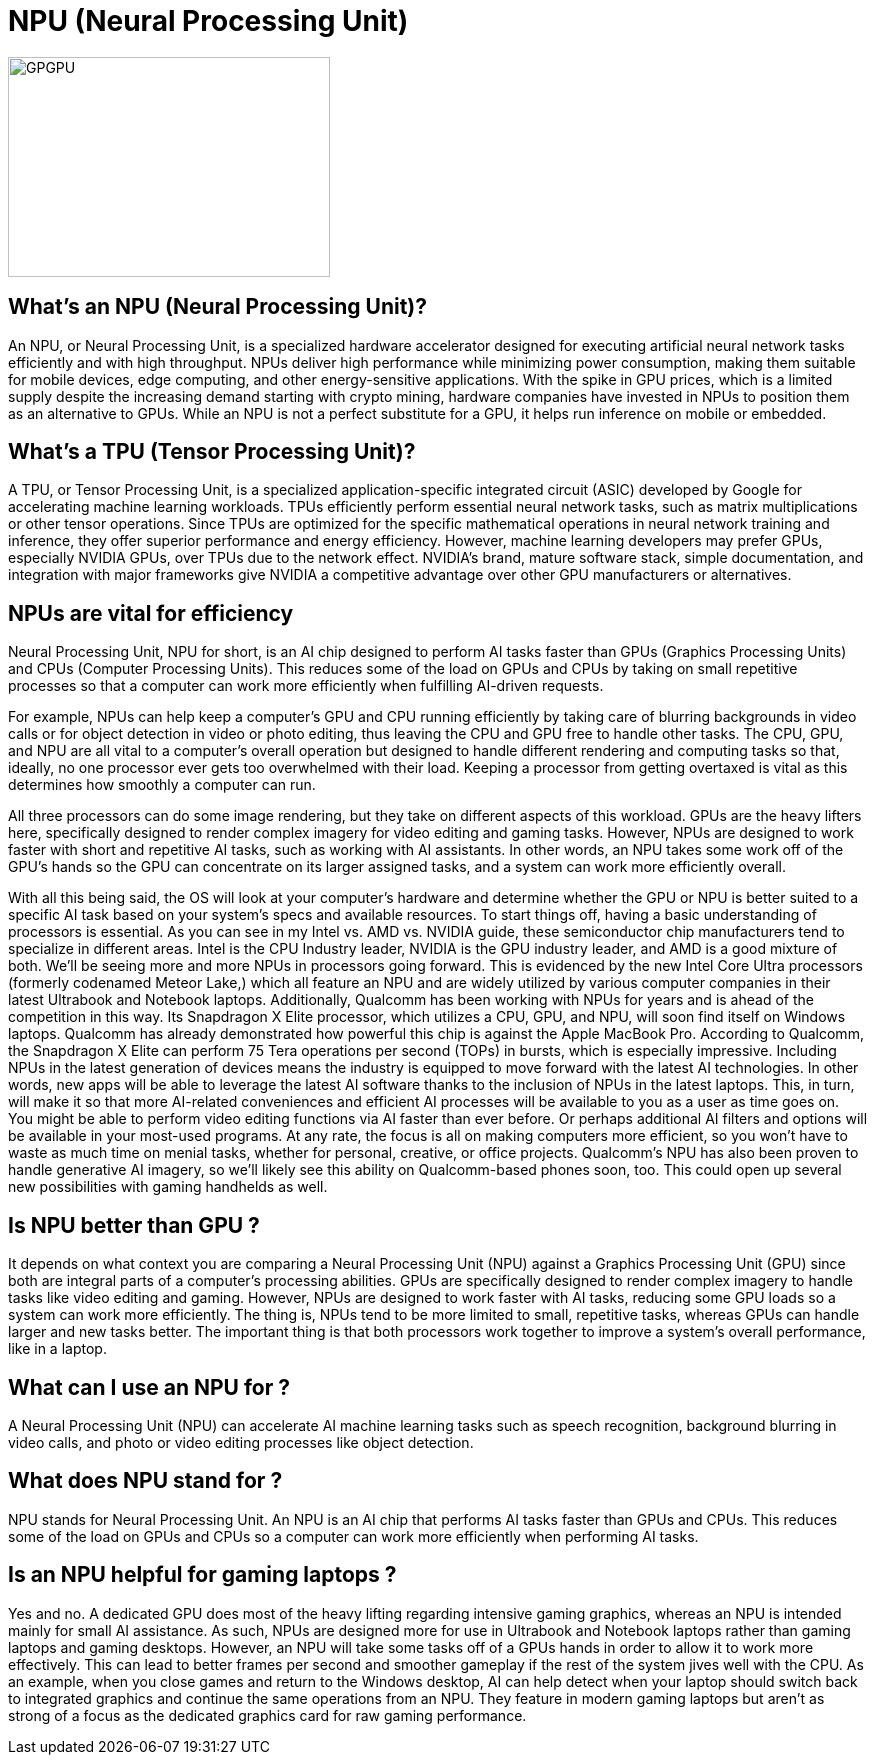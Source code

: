 = NPU (Neural Processing Unit)

image::GPGPU.jpg[xref=#fragment03,width=322,height=220]


[.text-justify]
== What’s an NPU (Neural Processing Unit)?
An NPU, or Neural Processing Unit, is a specialized hardware accelerator designed for executing artificial neural network tasks efficiently and with high throughput. NPUs deliver high performance while minimizing power consumption, making them suitable for mobile devices, edge computing, and other energy-sensitive applications. With the spike in GPU prices, which is a limited supply  despite the increasing demand starting with crypto mining, hardware companies have invested in NPUs to position them as an alternative to GPUs. While an NPU is not a perfect substitute for a GPU, it helps run inference on mobile or embedded.

[.text-justify]
== What’s a TPU (Tensor Processing Unit)?
A TPU, or Tensor Processing Unit, is a specialized application-specific integrated circuit (ASIC) developed by Google for accelerating machine learning workloads. TPUs efficiently perform essential neural network tasks, such as matrix multiplications or other tensor operations. Since TPUs are optimized for the specific mathematical operations in neural network training and inference, they offer superior performance and energy efficiency. However, machine learning developers may prefer GPUs, especially NVIDIA GPUs, over TPUs due to the network effect. NVIDIA’s brand, mature software stack, simple documentation, and integration with major frameworks give NVIDIA a competitive advantage over other GPU manufacturers or alternatives.

[.text-justify]
== NPUs are vital for efficiency

Neural Processing Unit, NPU for short, is an AI chip designed to perform AI tasks faster than GPUs (Graphics Processing Units) and CPUs (Computer Processing Units). This reduces some of the load on GPUs and CPUs by taking on small repetitive processes so that a computer can work more efficiently when fulfilling AI-driven requests.

For example, NPUs can help keep a computer's GPU and CPU running efficiently by taking care of blurring backgrounds in video calls or for object detection in video or photo editing, thus leaving the CPU and GPU free to handle other tasks.
The CPU, GPU, and NPU are all vital to a computer's overall operation but designed to handle different rendering and computing tasks so that, ideally, no one processor ever gets too overwhelmed with their load. Keeping a processor from getting overtaxed is vital as this determines how smoothly a computer can run.

All three processors can do some image rendering, but they take on different aspects of this workload. GPUs are the heavy lifters here, specifically designed to render complex imagery for video editing and gaming tasks. However, NPUs are designed to work faster with short and repetitive AI tasks, such as working with AI assistants. In other words, an NPU takes some work off of the GPU's hands so the GPU can concentrate on its larger assigned tasks, and a system can work more efficiently overall. 

With all this being said, the OS will look at your computer's hardware and determine whether the GPU or NPU is better suited to a specific AI task based on your system's specs and available resources.
To start things off, having a basic understanding of processors is essential. As you can see in my Intel vs. AMD vs. NVIDIA guide, these semiconductor chip manufacturers tend to specialize in different areas. Intel is the CPU Industry leader, NVIDIA is the GPU industry leader, and AMD is a good mixture of both.
We'll be seeing more and more NPUs in processors going forward. This is evidenced by the new Intel Core Ultra processors (formerly codenamed Meteor Lake,) which all feature an NPU and are widely utilized by various computer companies in their latest Ultrabook and Notebook laptops. Additionally, Qualcomm has been working with NPUs for years and is ahead of the competition in this way. Its Snapdragon X Elite processor, which utilizes a CPU, GPU, and NPU, will soon find itself on Windows laptops. Qualcomm has already demonstrated how powerful this chip is against the Apple MacBook Pro. According to Qualcomm, the Snapdragon X Elite can perform 75 Tera operations per second (TOPs) in bursts, which is especially impressive.
Including NPUs in the latest generation of devices means the industry is equipped to move forward with the latest AI technologies. In other words, new apps will be able to leverage the latest AI software thanks to the inclusion of NPUs in the latest laptops. This, in turn, will make it so that more AI-related conveniences and efficient AI processes will be available to you as a user as time goes on. You might be able to perform video editing functions via AI faster than ever before. Or perhaps additional AI filters and options will be available in your most-used programs. At any rate, the focus is all on making computers more efficient, so you won't have to waste as much time on menial tasks, whether for personal, creative, or office projects.
Qualcomm's NPU has also been proven to handle generative AI imagery, so we'll likely see this ability on Qualcomm-based phones soon, too. This could open up several new possibilities with gaming handhelds as well.

[.text-justify]
== Is NPU better than GPU ?
It depends on what context you are comparing a Neural Processing Unit (NPU) against a Graphics Processing Unit (GPU) since both are integral parts of a computer's processing abilities. GPUs are specifically designed to render complex imagery to handle tasks like video editing and gaming. However, NPUs are designed to work faster with AI tasks, reducing some GPU loads so a system can work more efficiently. The thing is, NPUs tend to be more limited to small, repetitive tasks, whereas GPUs can handle larger and new tasks better. The important thing is that both processors work together to improve a system's overall performance, like in a laptop.

[.text-justify]
== What can I use an NPU for ?
A Neural Processing Unit (NPU) can accelerate AI machine learning tasks such as speech recognition, background blurring in video calls, and photo or video editing processes like object detection.

[.text-justify]
== What does NPU stand for ?
NPU stands for Neural Processing Unit. An NPU is an AI chip that performs AI tasks faster than GPUs and CPUs. This reduces some of the load on GPUs and CPUs so a computer can work more efficiently when performing AI tasks.


[.text-justify]
== Is an NPU helpful for gaming laptops ?
Yes and no. A dedicated GPU does most of the heavy lifting regarding intensive gaming graphics, whereas an NPU is intended mainly for small AI assistance. As such, NPUs are designed more for use in Ultrabook and Notebook laptops rather than gaming laptops and gaming desktops.
However, an NPU will take some tasks off of a GPUs hands in order to allow it to work more effectively. This can lead to better frames per second and smoother gameplay if the rest of the system jives well with the CPU.
As an example, when you close games and return to the Windows desktop, AI can help detect when your laptop should switch back to integrated graphics and continue the same operations from an NPU. They feature in modern gaming laptops but aren't as strong of a focus as the dedicated graphics card for raw gaming performance.


